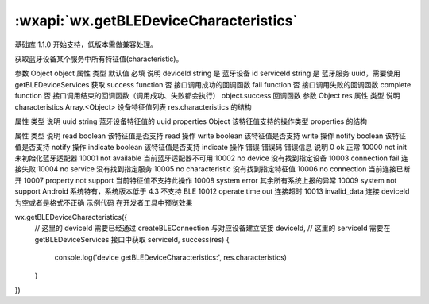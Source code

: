 :wxapi:`wx.getBLEDeviceCharacteristics`
============================================

.. function:: wx.getBLEDeviceCharacteristics(Object object)

基础库 1.1.0 开始支持，低版本需做兼容处理。

获取蓝牙设备某个服务中所有特征值(characteristic)。

参数
Object object
属性	类型	默认值	必填	说明
deviceId	string		是	蓝牙设备 id
serviceId	string		是	蓝牙服务 uuid，需要使用 getBLEDeviceServices 获取
success	function		否	接口调用成功的回调函数
fail	function		否	接口调用失败的回调函数
complete	function		否	接口调用结束的回调函数（调用成功、失败都会执行）
object.success 回调函数
参数
Object res
属性	类型	说明
characteristics	Array.<Object>	设备特征值列表
res.characteristics 的结构

属性	类型	说明
uuid	string	蓝牙设备特征值的 uuid
properties	Object	该特征值支持的操作类型
properties 的结构

属性	类型	说明
read	boolean	该特征值是否支持 read 操作
write	boolean	该特征值是否支持 write 操作
notify	boolean	该特征值是否支持 notify 操作
indicate	boolean	该特征值是否支持 indicate 操作
错误
错误码	错误信息	说明
0	ok	正常
10000	not init	未初始化蓝牙适配器
10001	not available	当前蓝牙适配器不可用
10002	no device	没有找到指定设备
10003	connection fail	连接失败
10004	no service	没有找到指定服务
10005	no characteristic	没有找到指定特征值
10006	no connection	当前连接已断开
10007	property not support	当前特征值不支持此操作
10008	system error	其余所有系统上报的异常
10009	system not support	Android 系统特有，系统版本低于 4.3 不支持 BLE
10012	operate time out	连接超时
10013	invalid_data	连接 deviceId 为空或者是格式不正确
示例代码
在开发者工具中预览效果

wx.getBLEDeviceCharacteristics({
  // 这里的 deviceId 需要已经通过 createBLEConnection 与对应设备建立链接
  deviceId,
  // 这里的 serviceId 需要在 getBLEDeviceServices 接口中获取
  serviceId,
  success(res) {
    console.log('device getBLEDeviceCharacteristics:', res.characteristics)
  }
})
